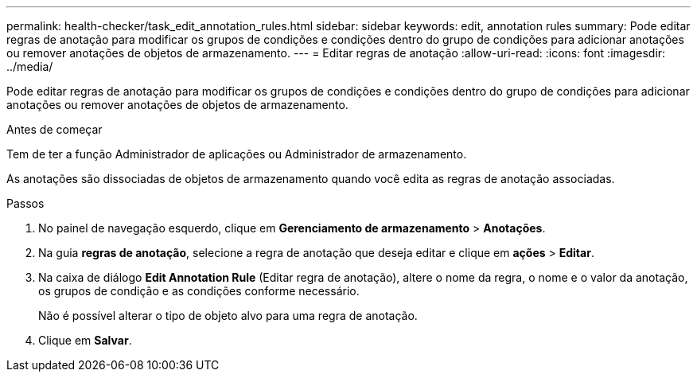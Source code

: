 ---
permalink: health-checker/task_edit_annotation_rules.html 
sidebar: sidebar 
keywords: edit, annotation rules 
summary: Pode editar regras de anotação para modificar os grupos de condições e condições dentro do grupo de condições para adicionar anotações ou remover anotações de objetos de armazenamento. 
---
= Editar regras de anotação
:allow-uri-read: 
:icons: font
:imagesdir: ../media/


[role="lead"]
Pode editar regras de anotação para modificar os grupos de condições e condições dentro do grupo de condições para adicionar anotações ou remover anotações de objetos de armazenamento.

.Antes de começar
Tem de ter a função Administrador de aplicações ou Administrador de armazenamento.

As anotações são dissociadas de objetos de armazenamento quando você edita as regras de anotação associadas.

.Passos
. No painel de navegação esquerdo, clique em *Gerenciamento de armazenamento* > *Anotações*.
. Na guia *regras de anotação*, selecione a regra de anotação que deseja editar e clique em *ações* > *Editar*.
. Na caixa de diálogo *Edit Annotation Rule* (Editar regra de anotação), altere o nome da regra, o nome e o valor da anotação, os grupos de condição e as condições conforme necessário.
+
Não é possível alterar o tipo de objeto alvo para uma regra de anotação.

. Clique em *Salvar*.

